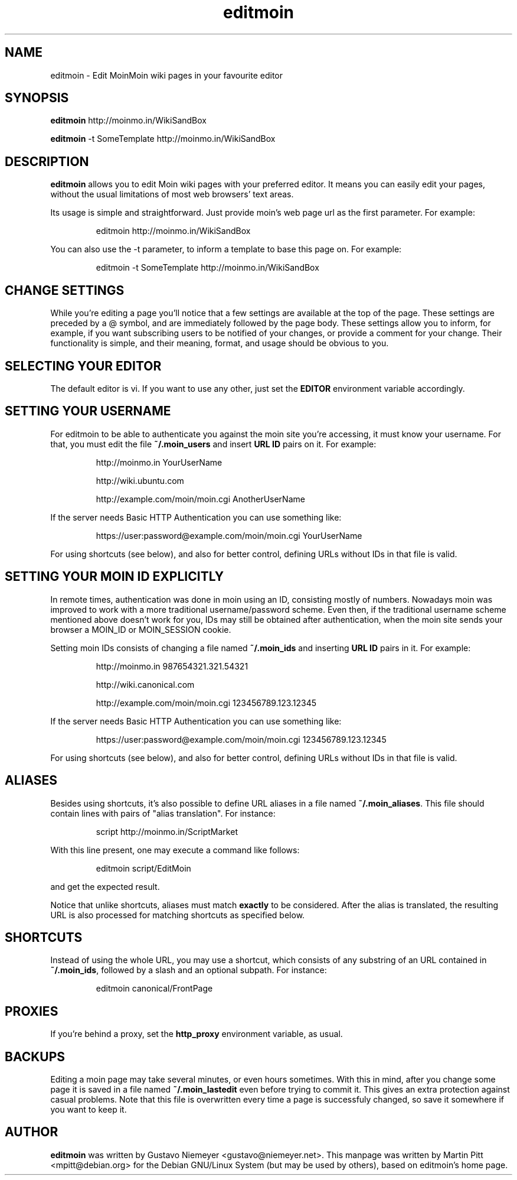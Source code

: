 .TH editmoin 1 "February 16, 2008" "Martin Pitt"

.SH NAME
editmoin \- Edit MoinMoin wiki pages in your favourite editor

.SH SYNOPSIS

.B editmoin 
http://moinmo.in/WikiSandBox

.B editmoin 
-t SomeTemplate http://moinmo.in/WikiSandBox

.SH DESCRIPTION

.B editmoin
allows you to edit Moin wiki pages with your preferred
editor. It means you can easily edit your pages, without the usual
limitations of most web browsers' text areas.

Its usage is simple and straightforward. Just provide moin's web page
url as the first parameter. For example:

.IP
editmoin http://moinmo.in/WikiSandBox

.PP
You can also use the -t parameter, to inform a template
to base this page on. For example:

.IP
editmoin -t SomeTemplate http://moinmo.in/WikiSandBox

.SH CHANGE SETTINGS

While you're editing a page you'll notice that a few settings are
available at the top of the page. These settings are preceded by a @
symbol, and are immediately followed by the page body. These settings
allow you to inform, for example, if you want subscribing users to be
notified of your changes, or provide a comment for your change. Their
functionality is simple, and their meaning, format, and usage should be
obvious to you.

.SH SELECTING YOUR EDITOR

The default editor is vi. If you want to use any other, just set the
.B EDITOR 
environment variable accordingly.

.SH SETTING YOUR USERNAME

For editmoin to be able to authenticate you against the moin site you're
accessing, it must know your username.  For that, you must edit the file
.B ~/.moin_users
and insert
.B URL ID
pairs on it. For example:

.IP
http://moinmo.in YourUserName
.IP
http://wiki.ubuntu.com
.IP
http://example.com/moin/moin.cgi AnotherUserName

.PP
If the server needs Basic HTTP Authentication you can use something like:

.IP
https://user:password@example.com/moin/moin.cgi YourUserName

.PP
For using shortcuts (see below), and also for better control, defining
URLs without IDs in that file is valid.


.SH SETTING YOUR MOIN ID EXPLICITLY

In remote times, authentication was done in moin using an ID, consisting
mostly of numbers.  Nowadays moin was improved to work with a more
traditional username/password scheme.  Even then, if the traditional
username scheme mentioned above doesn't work for you, IDs may still
be obtained after authentication, when the moin site sends your browser
a MOIN_ID or MOIN_SESSION cookie.

Setting moin IDs consists of changing a file named
.B ~/.moin_ids 
and inserting
.B URL ID
pairs in it. For example:

.IP
http://moinmo.in 987654321.321.54321
.IP
http://wiki.canonical.com
.IP
http://example.com/moin/moin.cgi 123456789.123.12345 

.PP
If the server needs Basic HTTP Authentication you can use something like:

.IP
https://user:password@example.com/moin/moin.cgi 123456789.123.12345

.PP
For using shortcuts (see below), and also for better control, defining
URLs without IDs in that file is valid.

.SH ALIASES
Besides using shortcuts, it's also possible to define URL aliases in
a file named 
.B ~/.moin_aliases\fR.
This file should contain lines with pairs of "alias translation". For
instance:

.IP
script http://moinmo.in/ScriptMarket

.PP
With this line present, one may execute a command like follows:

.IP
editmoin script/EditMoin

.PP
and get the expected result.

Notice that unlike shortcuts, aliases must match 
.B exactly
to be considered.  After the alias is translated, the resulting URL is
also processed for matching shortcuts as specified below.

.SH SHORTCUTS

Instead of using the whole URL, you may use a shortcut, which consists
of any substring of an URL contained in 
.B ~/.moin_ids\fR,
followed by a slash and an optional subpath. For instance:

.IP
editmoin canonical/FrontPage

.SH PROXIES

If you're behind a proxy, set the 
.B http_proxy
environment variable, as usual.

.SH BACKUPS

Editing a moin page may take several minutes, or even hours sometimes.
With this in mind, after you change some page it is saved in a file
named 
.B ~/.moin_lastedit
even before trying to commit it. This gives an extra protection
against casual problems. Note that this file is overwritten every time
a page is successfuly changed, so save it somewhere if you want to
keep it.

.SH AUTHOR

.B editmoin
was written by Gustavo Niemeyer <gustavo@niemeyer.net>. This manpage
was written by Martin Pitt <mpitt@debian.org> for the Debian GNU/Linux
System (but may be used by others), based on editmoin's home page.
